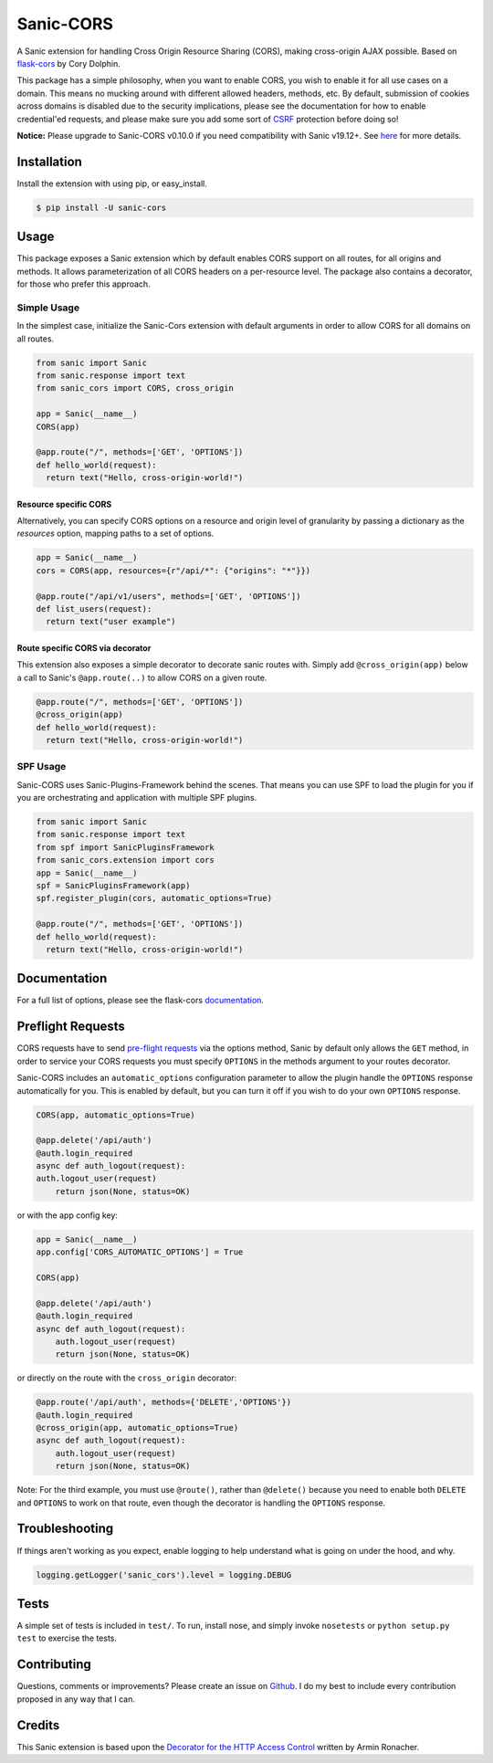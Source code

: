 Sanic-CORS
==========

|Build Status| |Latest Version| |Supported Python versions|
|License|

A Sanic extension for handling Cross Origin Resource Sharing (CORS),
making cross-origin AJAX possible. Based on
`flask-cors <https://github.com/corydolphin/flask-cors>`__ by Cory Dolphin.

This package has a simple philosophy, when you want to enable CORS, you
wish to enable it for all use cases on a domain. This means no mucking
around with different allowed headers, methods, etc. By default,
submission of cookies across domains is disabled due to the security
implications, please see the documentation for how to enable
credential'ed requests, and please make sure you add some sort of
`CSRF <http://en.wikipedia.org/wiki/Cross-site_request_forgery>`__
protection before doing so!

**Notice:** Please upgrade to Sanic-CORS v0.10.0 if you need compatibility with Sanic v19.12+. See `here <https://github.com/huge-success/sanic/issues/1749#issuecomment-571881532>`_ for more details.

Installation
------------

Install the extension with using pip, or easy\_install.

.. code:: bash

    $ pip install -U sanic-cors

Usage
-----

This package exposes a Sanic extension which by default enables CORS support on
all routes, for all origins and methods. It allows parameterization of all
CORS headers on a per-resource level. The package also contains a decorator,
for those who prefer this approach.

Simple Usage
~~~~~~~~~~~~

In the simplest case, initialize the Sanic-Cors extension with default
arguments in order to allow CORS for all domains on all routes.

.. code:: python

    from sanic import Sanic
    from sanic.response import text
    from sanic_cors import CORS, cross_origin

    app = Sanic(__name__)
    CORS(app)

    @app.route("/", methods=['GET', 'OPTIONS'])
    def hello_world(request):
      return text("Hello, cross-origin-world!")

Resource specific CORS
^^^^^^^^^^^^^^^^^^^^^^

Alternatively, you can specify CORS options on a resource and origin
level of granularity by passing a dictionary as the `resources` option,
mapping paths to a set of options.

.. code:: python

    app = Sanic(__name__)
    cors = CORS(app, resources={r"/api/*": {"origins": "*"}})

    @app.route("/api/v1/users", methods=['GET', 'OPTIONS'])
    def list_users(request):
      return text("user example")

Route specific CORS via decorator
^^^^^^^^^^^^^^^^^^^^^^^^^^^^^^^^^

This extension also exposes a simple decorator to decorate sanic routes
with. Simply add ``@cross_origin(app)`` below a call to Sanic's
``@app.route(..)`` to allow CORS on a given route.

.. code:: python

    @app.route("/", methods=['GET', 'OPTIONS'])
    @cross_origin(app)
    def hello_world(request):
      return text("Hello, cross-origin-world!")

SPF Usage
~~~~~~~~~~~~

Sanic-CORS uses Sanic-Plugins-Framework behind the scenes.
That means you can use SPF to load the plugin for you if you are
orchestrating and application with multiple SPF plugins.

.. code:: python

    from sanic import Sanic
    from sanic.response import text
    from spf import SanicPluginsFramework
    from sanic_cors.extension import cors
    app = Sanic(__name__)
    spf = SanicPluginsFramework(app)
    spf.register_plugin(cors, automatic_options=True)

    @app.route("/", methods=['GET', 'OPTIONS'])
    def hello_world(request):
      return text("Hello, cross-origin-world!")


Documentation
-------------

For a full list of options, please see the flask-cors
`documentation <http://flask-cors.corydolphin.com/en/latest/api.html#extension>`__.

Preflight Requests
------------------
CORS requests have to send `pre-flight requests <https://developer.mozilla.org/en-US/docs/Web/HTTP/Methods/OPTIONS#Preflighted_requests_in_CORS>`_
via the options method, Sanic by default only allows the ``GET`` method, in order to
service your CORS requests you must specify ``OPTIONS`` in the methods argument to
your routes decorator.

Sanic-CORS includes an ``automatic_options`` configuration parameter to
allow the plugin handle the ``OPTIONS`` response automatically for you. This is enabled by default, but you
can turn it off if you wish to do your own ``OPTIONS`` response.

.. code:: python

    CORS(app, automatic_options=True)

    @app.delete('/api/auth')
    @auth.login_required
    async def auth_logout(request):
    auth.logout_user(request)
        return json(None, status=OK)

or with the app config key:

.. code:: python

    app = Sanic(__name__)
    app.config['CORS_AUTOMATIC_OPTIONS'] = True

    CORS(app)

    @app.delete('/api/auth')
    @auth.login_required
    async def auth_logout(request):
        auth.logout_user(request)
        return json(None, status=OK)

or directly on the route with the ``cross_origin`` decorator:

.. code:: python

    @app.route('/api/auth', methods={'DELETE','OPTIONS'})
    @auth.login_required
    @cross_origin(app, automatic_options=True)
    async def auth_logout(request):
        auth.logout_user(request)
        return json(None, status=OK)

Note: For the third example, you must use ``@route()``, rather than
``@delete()`` because you need to enable both ``DELETE`` and ``OPTIONS`` to
work on that route, even though the decorator is handling the ``OPTIONS``
response.

Troubleshooting
---------------

If things aren't working as you expect, enable logging to help understand
what is going on under the hood, and why.

.. code:: python

    logging.getLogger('sanic_cors').level = logging.DEBUG

Tests
-----

A simple set of tests is included in ``test/``. To run, install nose,
and simply invoke ``nosetests`` or ``python setup.py test`` to exercise
the tests.

Contributing
------------

Questions, comments or improvements? Please create an issue on
`Github <https://github.com/ashleysommer/sanic-cors>`__. I do my best to
include every contribution proposed in any way that I can.

Credits
-------

This Sanic extension is based upon the `Decorator for the HTTP Access
Control <http://flask.pocoo.org/snippets/56/>`__ written by Armin
Ronacher.

.. |Build Status| image:: https://api.travis-ci.org/ashleysommer/sanic-cors.svg?branch=master
   :target: https://travis-ci.org/ashleysommer/sanic-cors
.. |Latest Version| image:: https://img.shields.io/pypi/v/Sanic-Cors.svg
   :target: https://pypi.python.org/pypi/Sanic-Cors/
.. |Supported Python versions| image:: https://img.shields.io/pypi/pyversions/Sanic-Cors.svg
   :target: https://img.shields.io/pypi/pyversions/Sanic-Cors.svg
.. |License| image:: http://img.shields.io/:license-mit-blue.svg
   :target: https://pypi.python.org/pypi/Sanic-Cors/
